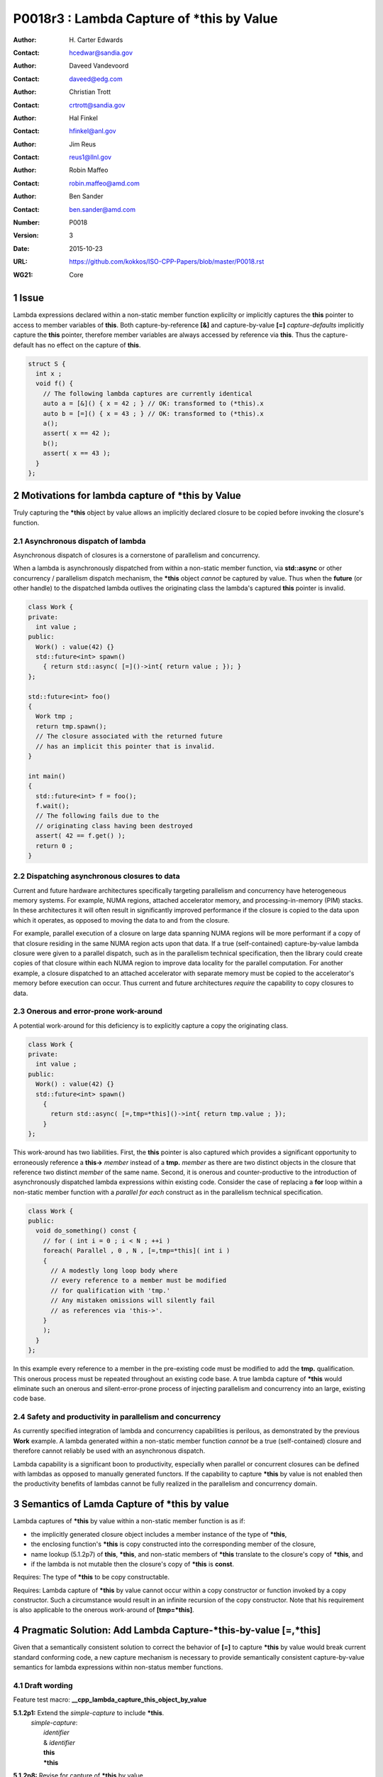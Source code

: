 ===================================================================
P0018r3 : Lambda Capture of \*this by Value
===================================================================

:Author: H\. Carter Edwards
:Contact: hcedwar@sandia.gov
:Author: Daveed Vandevoord
:Contact: daveed@edg.com
:Author: Christian Trott
:Contact: crtrott@sandia.gov
:Author: Hal Finkel
:Contact: hfinkel@anl.gov
:Author: Jim Reus
:Contact: reus1@llnl.gov
:Author: Robin Maffeo
:Contact: robin.maffeo@amd.com
:Author: Ben Sander
:Contact: ben.sander@amd.com
:Number: P0018
:Version: 3
:Date: 2015-10-23
:URL: https://github.com/kokkos/ISO-CPP-Papers/blob/master/P0018.rst
:WG21: Core

.. sectnum::


************************************************************************
Issue
************************************************************************

Lambda expressions declared within a non-static member function explicilty
or implicitly captures the **this** pointer to access to member variables
of **this**.
Both capture-by-reference **[&]** and capture-by-value **[=]**
*capture-defaults* implicitly capture the **this** pointer,
therefore member variables are always accessed by reference via **this**.
Thus the capture-default has no effect on the capture of **this**.

.. code-block:: c++

  struct S {
    int x ;
    void f() {
      // The following lambda captures are currently identical
      auto a = [&]() { x = 42 ; } // OK: transformed to (*this).x
      auto b = [=]() { x = 43 ; } // OK: transformed to (*this).x
      a();
      assert( x == 42 );
      b();
      assert( x == 43 );
    }
  };

.. /*


************************************************************************
Motivations for lambda capture of **\*this** by Value
************************************************************************

Truly capturing the **\*this** object by value allows an implicitly declared
closure to be copied before invoking the closure's function.

Asynchronous dispatch of lambda
------------------------------------------------------------------------

Asynchronous dispatch of closures is a cornerstone of parallelism
and concurrency.

When a lambda is asynchronously dispatched from within a
non-static member function, via **std::async**
or other concurrency / parallelism dispatch mechanism,
the **\*this** object *cannot* be captured by value.
Thus when the **future** (or other handle) to the dispatched lambda
outlives the originating class the lambda's captured **this**
pointer is invalid.

.. code-block:: c++

  class Work {
  private:
    int value ;
  public:
    Work() : value(42) {}
    std::future<int> spawn()
      { return std::async( [=]()->int{ return value ; }); }
  };

  std::future<int> foo()
  {
    Work tmp ;
    return tmp.spawn();
    // The closure associated with the returned future 
    // has an implicit this pointer that is invalid.
  }

  int main()
  {
    std::future<int> f = foo();
    f.wait();
    // The following fails due to the
    // originating class having been destroyed
    assert( 42 == f.get() );
    return 0 ;
  }

..


Dispatching asynchronous closures to data
------------------------------------------------------------------------

Current and future hardware architectures
specifically targeting parallelism and concurrency have
heterogeneous memory systems.
For example, NUMA regions, attached accelerator memory, and
processing-in-memory (PIM) stacks.
In these architectures it will often result in significantly
improved performance if the closure is copied to the
data upon which it operates, as opposed to moving
the data to and from the closure.

For example, parallel execution of a closure on large data
spanning NUMA regions will be more performant if a copy
of that closure residing in the same NUMA region acts
upon that data.
If a true (self-contained) capture-by-value lambda closure
were given to a parallel dispatch, such as in the
parallelism technical specification, then the library could
create copies of that closure within each NUMA region to improve
data locality for the parallel computation.
For another example, a closure dispatched to an attached accelerator
with separate memory must be copied to the accelerator's
memory before execution can occur.
Thus current and future architectures *require* the capability
to copy closures to data.


Onerous and error-prone work-around
------------------------------------------------------------------------

A potential work-around for this deficiency is to explicitly
capture a copy the originating class.

.. code-block:: c++

  class Work {
  private:
    int value ;
  public:
    Work() : value(42) {}
    std::future<int> spawn()
      {
        return std::async( [=,tmp=*this]()->int{ return tmp.value ; });
      }
  };

..

This work-around has two liabilities.
First, the **this** pointer is also captured which provides
a significant opportunity to erroneously reference a
**this->** *member* instead of a **tmp.** *member*
as there are two distinct objects in the closure that
reference two distinct *member* of the same name.
Second, it is onerous and counter-productive
to the introduction of asynchronously dispatched lambda expressions
within existing code.
Consider the case of replacing a **for** loop within a 
non-static member function with a *parallel for each* construct
as in the parallelism technical specification.

.. code-block:: c++

  class Work {
  public:
    void do_something() const {
      // for ( int i = 0 ; i < N ; ++i )
      foreach( Parallel , 0 , N , [=,tmp=*this]( int i )
      {
        // A modestly long loop body where
        // every reference to a member must be modified
        // for qualification with 'tmp.'
        // Any mistaken omissions will silently fail
        // as references via 'this->'.
      }
      );
    }
  };

..

In this example every reference to a member
in the pre-existing code must be modified to
add the **tmp.** qualification.
This onerous process must be repeated throughout
an existing code base.
A true lambda capture of **\*this** would eliminate
such an onerous and silent-error-prone process of
injecting parallelism
and concurrency into an large, existing code base.



Safety and productivity in parallelism and concurrency
------------------------------------------------------------------------

As currently specified integration of lambda and concurrency
capabilities is perilous, as demonstrated by the previous **Work** example.
A lambda generated within a non-static member function *cannot*
be a true (self-contained) closure and therefore cannot reliably
be used with an asynchronous dispatch.

Lambda capability is a significant boon to productivity,
especially when parallel or concurrent closures can be
defined with lambdas as opposed to manually generated functors.
If the capability to capture **\*this** by value
is not enabled then the productivity benefits of lambdas
cannot be fully realized in the parallelism and concurrency domain.


************************************************************************
Semantics of Lamda Capture of **\*this** by value
************************************************************************

Lambda captures of **\*this** by value within a
non-static member function is as if:

- the implicitly generated closure object includes a member instance of the type of **\*this**,
- the enclosing function's **\*this** is copy constructed into the corresponding member of the closure,
- name lookup (5.1.2p7) of **this**, **\*this**, and non-static members of **\*this** translate to the closure's copy of **\*this**, and
- if the lambda is not mutable then the closure's copy of **\*this** is **const**.

Requires: The type of **\*this** to be copy constructable.

Requires: Lambda capture of **\*this** by value
cannot occur within a copy constructor
or function invoked by a copy constructor.
Such a circumstance would result in an
infinite recursion of the copy constructor.
Note that his requirement is also applicable to the onerous work-around
of **[tmp=\*this]**.


************************************************************************
Pragmatic Solution: Add Lambda Capture-\*this-by-value **[=,\*this]**
************************************************************************

Given that a semantically consistent solution to correct the behavior of
**[=]** to capture **\*this** by value would break current standard 
conforming code, a new capture mechanism is necessary
to provide semantically consistent capture-by-value semantics for
lambda expressions within non-status member functions.

Draft wording
------------------------------------------------------------------------

Feature test macro:  **__cpp_lambda_capture_this_object_by_value**

**5.1.2p1:** Extend the *simple-capture* to include **\*this**.
  |  *simple-capture*:
  |      *identifier*
  |      & *identifier*
  |      **this**
  |      **\*this**

**5.1.2p8:** Revise for capture of **\*this** by value.
  If a *lambda-capture* includes a *capture-default* that is **=** then
  the *lambda-capture* shall not contain **this**,
  the *lambda-capture* may contain **\*this** to capture **\*this** by value,
  and each remaining identifier the *lambda-capture* contains shall be
  preceeded by **&**.
  An identifier, **this**, or **\*this** shall not appear more than
  once in a *lambda-capture*.
  Both **this** and **\*this** shall not appear in the same *lambda-capture*.
  When **\*this** object is captured by value the **this** pointer shall 
  not be captured.

**5.1.2 new paragraph**
  Explicit *lambda-capture* of **\*this** requires that
  the type of **\*this** is copy constructable.
  A *lambda-capture* of **\*this** within the context of the
  copy constructor for the type of **\*this** implicitly
  requires infinite recursion of that copy constructor
  and is thus ill-formed.

**5.1.2p10:** Modify for capture of **\*this** by value.
  An entity (i.e., a variable, **this**, or **\*this**) is said
  to be ...

**5.1.2p12:** Modify to add **\*this**
  If a *lambda-expression* odr-uses (3.2) **this**, **\*this**,
  or a variable with ...

**5.1.12p15:** insert
  The **\*this** entity is *captured by copy* if it is
  explicitly captured.

**5.1.12p17:** insert
  If **\*this** is captured, each odr-use of **\*this** is
  transformed into an access to the corresponding unnamed
  data member of the closure type which is of the type of **\*this**.
  [Note: Thus an odr-use of **\*this** in a nested *lambda-expression*
  is likewise transformed. --end note]


Example for nested lambda expressions
------------------------------------------------------------------------

A new capture mechanism introduces a new capture interaction.
For non-**\*this** captures the interactions remain unchanged.
When **\*this** is captured by value via **[\*this]** nested captures
of **this** refer to the enclosing copy of **\*this**.

.. code-block:: c++

  void Work::foo()
  {
    auto x = [=,*this]() {
      // this, *this, and member variables of Work refer to
      // the copy *this contained in closure 'x'
      // does not refer to the original enclosing 'this'
      auto y = [&]() {
        // this, *this, and member variables of Work refer to
        // the copy *this contained in closure 'x'
        // does not refer to the original enclosing 'this'
      };
      auto z = [=]() {
        // this, *this, and member variables of Work refer to
        // the copy *this contained in closure 'x'
        // does not refer to the original enclosing 'this'
      };
      auto zz = [=,*this]() {
        // this, *this, and member variables of Work refer to
        // a new copy *this contained in closure 'z'
        // that is copied from the copy of *this contained
        // in the closure 'x'
      };
    };
  }

..


Updated example
------------------------------------------------------------------------

With proper lambda capture-by-value the earlier examples
can have the correct behavior by generating a complete closure.

.. code-block:: c++

  class Work {
  private:
    int value ;
  public:
    Work() : value(42) {}

    // Capture-by-value is correct and the asynchronously
    // dispatched closure may outlive the originating class,
    // and may be freely copied without losing correctness.
    std::future<int> do_something() const {
      // Trivial change to replace 'for' with asynchronously
      // dispatched parallel foreach.
      // for ( int i = 0 ; i < N ; ++i )
      future<int> todo =
        foreach( Parallel , 0 , N , [=,*this]( int i )
        {
          // A non-trivial loop body where
          // every reference to a member is 
          // safely accessed from the
          // captured-by-value *this
        });
      return todo ;
    }
  };

..


